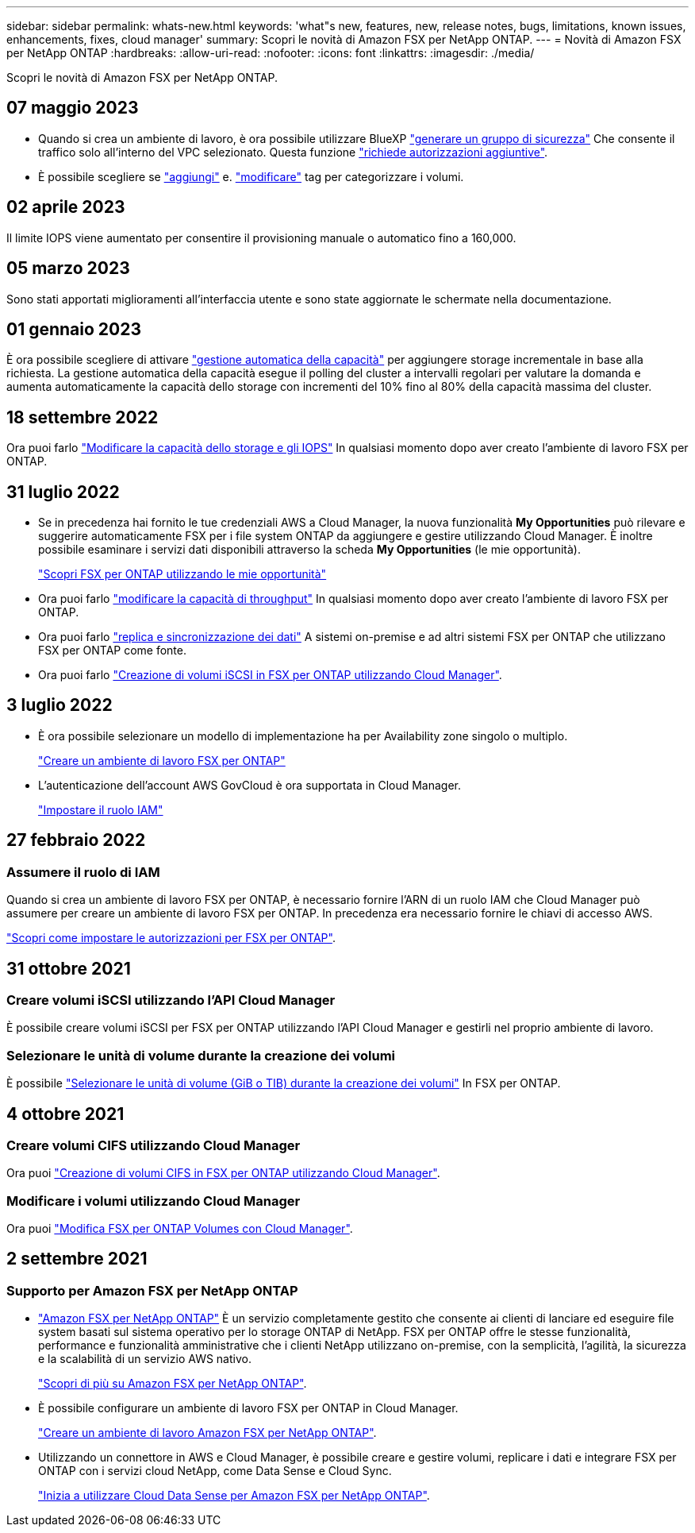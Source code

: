 ---
sidebar: sidebar 
permalink: whats-new.html 
keywords: 'what"s new, features, new, release notes, bugs, limitations, known issues, enhancements, fixes, cloud manager' 
summary: Scopri le novità di Amazon FSX per NetApp ONTAP. 
---
= Novità di Amazon FSX per NetApp ONTAP
:hardbreaks:
:allow-uri-read: 
:nofooter: 
:icons: font
:linkattrs: 
:imagesdir: ./media/


[role="lead"]
Scopri le novità di Amazon FSX per NetApp ONTAP.



== 07 maggio 2023

* Quando si crea un ambiente di lavoro, è ora possibile utilizzare BlueXP link:https://docs.netapp.com/us-en/bluexp-fsx-ontap/use/task-creating-fsx-working-environment.html#create-an-amazon-fsx-for-netapp-ontap-working-environment["generare un gruppo di sicurezza"^] Che consente il traffico solo all'interno del VPC selezionato. Questa funzione link:https://docs.netapp.com/us-en/bluexp-fsx-ontap/requirements/task-setting-up-permissions-fsx.html["richiede autorizzazioni aggiuntive"^].
* È possibile scegliere se link:https://docs.netapp.com/us-en/bluexp-fsx-ontap/use/task-add-fsx-volumes.html#create-volumes["aggiungi"^] e. link:https://docs.netapp.com/us-en/bluexp-fsx-ontap/use/task-manage-fsx-volumes.html#manage-volume-tags["modificare"^] tag per categorizzare i volumi.




== 02 aprile 2023

Il limite IOPS viene aumentato per consentire il provisioning manuale o automatico fino a 160,000.



== 05 marzo 2023

Sono stati apportati miglioramenti all'interfaccia utente e sono state aggiornate le schermate nella documentazione.



== 01 gennaio 2023

È ora possibile scegliere di attivare link:https://docs.netapp.com/us-en/bluexp-fsx-ontap/use/task-manage-working-environment.html#manage-automatic-capacity["gestione automatica della capacità"^] per aggiungere storage incrementale in base alla richiesta. La gestione automatica della capacità esegue il polling del cluster a intervalli regolari per valutare la domanda e aumenta automaticamente la capacità dello storage con incrementi del 10% fino al 80% della capacità massima del cluster.



== 18 settembre 2022

Ora puoi farlo link:https://docs.netapp.com/us-en/bluexp-fsx-ontap/use/task-manage-working-environment.html#change-storage-capacity-and-IOPS["Modificare la capacità dello storage e gli IOPS"^] In qualsiasi momento dopo aver creato l'ambiente di lavoro FSX per ONTAP.



== 31 luglio 2022

* Se in precedenza hai fornito le tue credenziali AWS a Cloud Manager, la nuova funzionalità *My Opportunities* può rilevare e suggerire automaticamente FSX per i file system ONTAP da aggiungere e gestire utilizzando Cloud Manager. È inoltre possibile esaminare i servizi dati disponibili attraverso la scheda *My Opportunities* (le mie opportunità).
+
link:https://docs.netapp.com/us-en/bluexp-fsx-ontap/use/task-creating-fsx-working-environment.html#discover-an-existing-fsx-for-ontap-file-system["Scopri FSX per ONTAP utilizzando le mie opportunità"^]

* Ora puoi farlo link:https://docs.netapp.com/us-en/bluexp-fsx-ontap/use/task-manage-working-environment.html#change-throughput-capacity["modificare la capacità di throughput"^] In qualsiasi momento dopo aver creato l'ambiente di lavoro FSX per ONTAP.
* Ora puoi farlo link:https://docs.netapp.com/us-en/bluexp-fsx-ontap/use/task-manage-fsx-volumes.html#replicate-and-sync-data["replica e sincronizzazione dei dati"^] A sistemi on-premise e ad altri sistemi FSX per ONTAP che utilizzano FSX per ONTAP come fonte.
* Ora puoi farlo link:https://docs.netapp.com/us-en/bluexp-fsx-ontap/use/task-add-fsx-volumes.html#creating-volumes["Creazione di volumi iSCSI in FSX per ONTAP utilizzando Cloud Manager"^].




== 3 luglio 2022

* È ora possibile selezionare un modello di implementazione ha per Availability zone singolo o multiplo.
+
link:https://docs.netapp.com/us-en/bluexp-fsx-ontap/use/task-creating-fsx-working-environment.html#create-an-amazon-fsx-for-ontap-working-environment["Creare un ambiente di lavoro FSX per ONTAP"^]

* L'autenticazione dell'account AWS GovCloud è ora supportata in Cloud Manager.
+
link:https://docs.netapp.com/us-en/bluexp-fsx-ontap/requirements/task-setting-up-permissions-fsx.html#set-up-the-iam-role["Impostare il ruolo IAM"^]





== 27 febbraio 2022



=== Assumere il ruolo di IAM

Quando si crea un ambiente di lavoro FSX per ONTAP, è necessario fornire l'ARN di un ruolo IAM che Cloud Manager può assumere per creare un ambiente di lavoro FSX per ONTAP. In precedenza era necessario fornire le chiavi di accesso AWS.

link:https://docs.netapp.com/us-en/bluexp-fsx-ontap/requirements/task-setting-up-permissions-fsx.html["Scopri come impostare le autorizzazioni per FSX per ONTAP"^].



== 31 ottobre 2021



=== Creare volumi iSCSI utilizzando l'API Cloud Manager

È possibile creare volumi iSCSI per FSX per ONTAP utilizzando l'API Cloud Manager e gestirli nel proprio ambiente di lavoro.



=== Selezionare le unità di volume durante la creazione dei volumi

È possibile link:https://docs.netapp.com/us-en/bluexp-fsx-ontap/use/task-add-fsx-volumes.html#creating-volumes["Selezionare le unità di volume (GiB o TIB) durante la creazione dei volumi"^] In FSX per ONTAP.



== 4 ottobre 2021



=== Creare volumi CIFS utilizzando Cloud Manager

Ora puoi link:https://docs.netapp.com/us-en/bluexp-fsx-ontap/use/task-add-fsx-volumes.html#creating-volumes["Creazione di volumi CIFS in FSX per ONTAP utilizzando Cloud Manager"^].



=== Modificare i volumi utilizzando Cloud Manager

Ora puoi link:https://docs.netapp.com/us-en/bluexp-fsx-ontap/use/task-manage-fsx-volumes.html#editing-volumes["Modifica FSX per ONTAP Volumes con Cloud Manager"^].



== 2 settembre 2021



=== Supporto per Amazon FSX per NetApp ONTAP

* link:https://docs.aws.amazon.com/fsx/latest/ONTAPGuide/what-is-fsx-ontap.html["Amazon FSX per NetApp ONTAP"^] È un servizio completamente gestito che consente ai clienti di lanciare ed eseguire file system basati sul sistema operativo per lo storage ONTAP di NetApp. FSX per ONTAP offre le stesse funzionalità, performance e funzionalità amministrative che i clienti NetApp utilizzano on-premise, con la semplicità, l'agilità, la sicurezza e la scalabilità di un servizio AWS nativo.
+
link:https://docs.netapp.com/us-en/bluexp-fsx-ontap/start/concept-fsx-aws.html["Scopri di più su Amazon FSX per NetApp ONTAP"^].

* È possibile configurare un ambiente di lavoro FSX per ONTAP in Cloud Manager.
+
link:https://docs.netapp.com/us-en/bluexp-fsx-ontap/use/task-creating-fsx-working-environment.html["Creare un ambiente di lavoro Amazon FSX per NetApp ONTAP"^].

* Utilizzando un connettore in AWS e Cloud Manager, è possibile creare e gestire volumi, replicare i dati e integrare FSX per ONTAP con i servizi cloud NetApp, come Data Sense e Cloud Sync.
+
link:https://docs.netapp.com/us-en/bluexp-classification/task-scanning-fsx.html["Inizia a utilizzare Cloud Data Sense per Amazon FSX per NetApp ONTAP"^].


